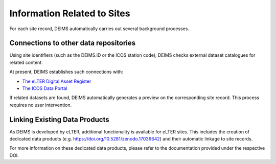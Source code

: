 ============================================== 
Information Related to Sites
==============================================

For each site record, DEIMS automatically carries out several background processes.

Connections to other data repositories
============================================================
Using site identifiers (such as the DEIMS.iD or the ICOS station code), DEIMS checks external dataset catalogues for related content.

At present, DEIMS establishes such connections with:

- `The eLTER Digital Asset Register <https://dar.elter-ri.eu/>`_
- `The ICOS Data Portal <https://data.icos-cp.eu/portal/>`_

If related datasets are found, DEIMS automatically generates a preview on the corresponding site record. This process requires no user intervention.

Linking Existing Data Products
============================================================
As DEIMS is developed by eLTER, additional functionality is available for eLTER sites. This includes the creation of dedicated data products (e.g. https://doi.org/10.5281/zenodo.17036642) and their automatic linkage to site records.

For more information on these dedicated data products, please refer to the documentation provided under the respective DOI.
